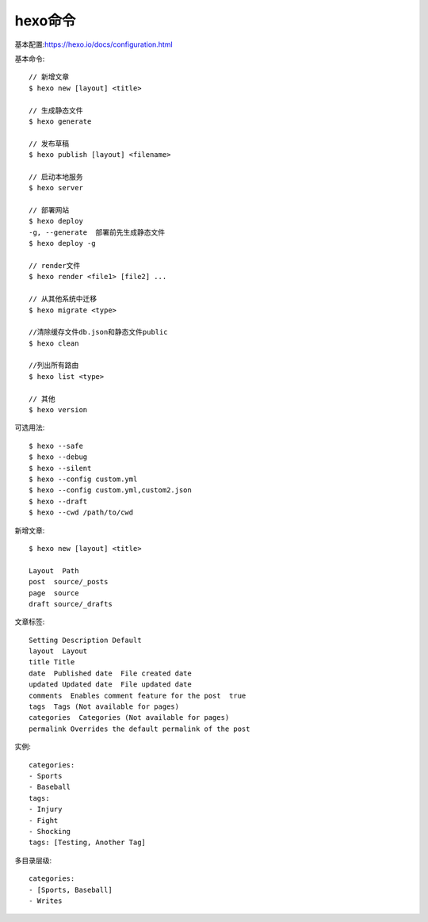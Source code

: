 hexo命令
===============

基本配置:https://hexo.io/docs/configuration.html

基本命令::

  // 新增文章
  $ hexo new [layout] <title>

  // 生成静态文件
  $ hexo generate

  // 发布草稿
  $ hexo publish [layout] <filename>

  // 启动本地服务
  $ hexo server

  // 部署网站
  $ hexo deploy
  -g, --generate  部署前先生成静态文件
  $ hexo deploy -g

  // render文件
  $ hexo render <file1> [file2] ...

  // 从其他系统中迁移
  $ hexo migrate <type>

  //清除缓存文件db.json和静态文件public
  $ hexo clean

  //列出所有路由
  $ hexo list <type>

  // 其他
  $ hexo version

可选用法::

  $ hexo --safe
  $ hexo --debug
  $ hexo --silent
  $ hexo --config custom.yml
  $ hexo --config custom.yml,custom2.json
  $ hexo --draft
  $ hexo --cwd /path/to/cwd


新增文章::

  $ hexo new [layout] <title>

  Layout  Path
  post  source/_posts
  page  source
  draft source/_drafts

文章标签::

  Setting Description Default
  layout  Layout  
  title Title 
  date  Published date  File created date
  updated Updated date  File updated date
  comments  Enables comment feature for the post  true
  tags  Tags (Not available for pages)  
  categories  Categories (Not available for pages)  
  permalink Overrides the default permalink of the post 

实例::

  categories:
  - Sports
  - Baseball
  tags:
  - Injury
  - Fight
  - Shocking
  tags: [Testing, Another Tag]

多目录层级::

  categories:
  - [Sports, Baseball]
  - Writes

